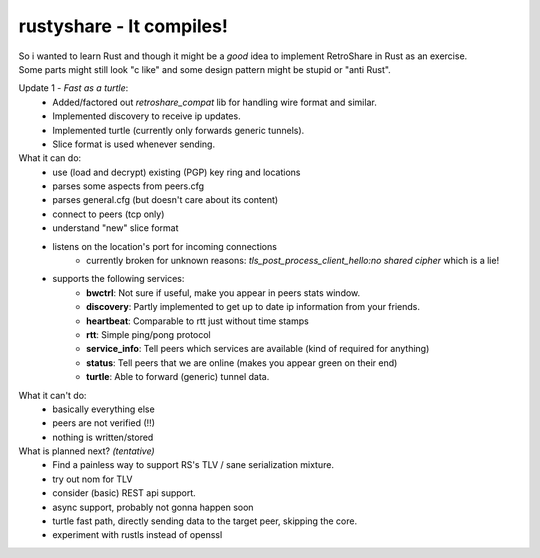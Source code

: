 rustyshare - It compiles!
===============================

| So i wanted to learn Rust and though it might be a *good* idea to implement RetroShare in Rust as an exercise.
| Some parts might still look "c like" and some design pattern might be stupid or "anti Rust".

Update 1 - *Fast as a turtle*:
 - Added/factored out `retroshare_compat` lib for handling wire format and similar.
 - Implemented discovery to receive ip updates.
 - Implemented turtle (currently only forwards generic tunnels).
 - Slice format is used whenever sending.

What it can do:
 - use (load and decrypt) existing (PGP) key ring and locations
 - parses some aspects from peers.cfg 
 - parses general.cfg (but doesn't care about its content)
 - connect to peers (tcp only)
 - understand "new" slice format
 - listens on the location's port for incoming connections
    - currently broken for unknown reasons: *tls_post_process_client_hello:no shared cipher* which is a lie!
 - supports the following services:
    - **bwctrl**: Not sure if useful, make you appear in peers stats window.
    - **discovery**: Partly implemented to get up to date ip information from your friends.
    - **heartbeat**: Comparable to rtt just without time stamps
    - **rtt**: Simple ping/pong protocol 
    - **service_info**: Tell peers which services are available (kind of required for anything)  
    - **status**: Tell peers that we are online (makes you appear green on their end)
    - **turtle**: Able to forward (generic) tunnel data.

What it can't do:
 - basically everything else
 - peers are not verified (!!)
 - nothing is written/stored

What is planned next? *(tentative)*
 - Find a painless way to support RS's TLV / sane serialization mixture.
 - try out nom for TLV
 - consider (basic) REST api support.
 - async support, probably not gonna happen soon
 - turtle fast path, directly sending data to the target peer, skipping the core.
 - experiment with rustls instead of openssl